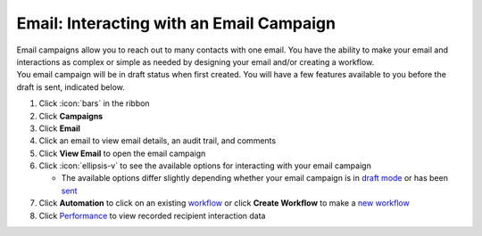 Email: Interacting with an Email Campaign
=========================================

| Email campaigns allow you to reach out to many contacts with one email. You have the ability to make your email and interactions as complex or simple as needed by designing your email and/or creating a workflow.
| You email campaign will be in draft status when first created. You will have a few features available to you before the draft is sent, indicated below.

#. Click :icon:`bars` in the ribbon
#. Click **Campaigns**
#. Click **Email**
#. Click an email to view email details, an audit trail, and comments
#. Click **View Email** to open the email campaign
#. Click :icon:`ellipsis-v` to see the available options for interacting with your email campaign

   * The available options differ slightly depending whether your email campaign is in `draft mode </users/campaigns/guides/email/draft_mode_email_campaign.html>`_ or has been `sent </users/campaigns/guides/email/sent_email_campaign.html>`_
#. Click **Automation** to click on an existing `workflow </users/automation/guides/workflows/workflows.html>`_  or click **Create Workflow** to make a `new workflow </users/automation/guides/workflows/workflows.html>`_
#. Click `Performance </users/campaigns/guides/emails/email_performance.html>`_ to view recorded recipient interaction data
